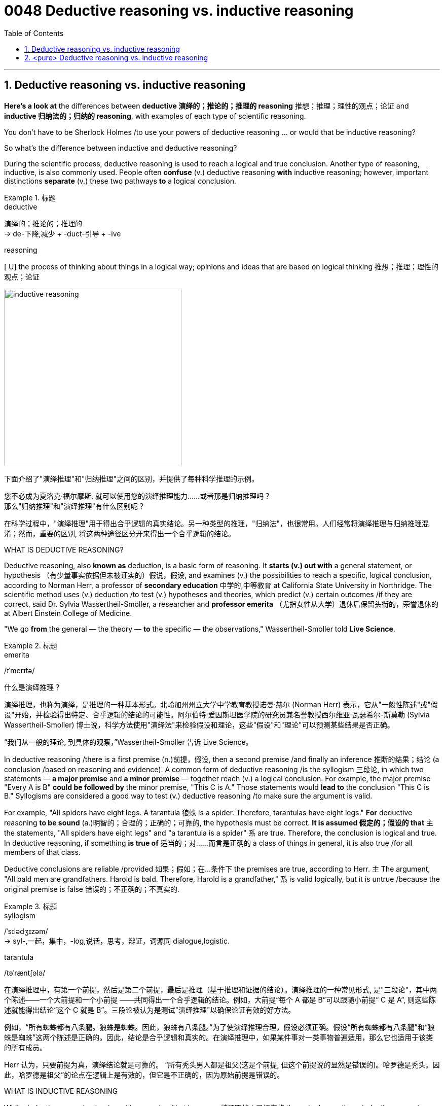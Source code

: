 

= 0048 Deductive reasoning vs. inductive reasoning
:toc: left
:toclevels: 3
:sectnums:

'''

== Deductive reasoning vs. inductive reasoning

*Here's a look at* the differences between *deductive 演绎的；推论的；推理的 reasoning*  推想；推理；理性的观点；论证 and *inductive 归纳法的；归纳的 reasoning*, with examples of each type of scientific reasoning.

You don't have to be Sherlock Holmes /to use your powers of deductive reasoning … or would that be inductive reasoning?

So what's the difference between inductive and deductive reasoning?

During the scientific process, deductive reasoning is used to reach a logical and true conclusion. Another type of reasoning, inductive, is also commonly used. People often *confuse* (v.) deductive reasoning *with* inductive reasoning; however, important distinctions *separate* (v.) these two pathways *to* a logical conclusion.


.标题
====
.deductive
演绎的；推论的；推理的 +
-> de-下降,减少 + -duct-引导 + -ive

.reasoning
[ U] the process of thinking about things in a logical way; opinions and ideas that are based on logical thinking 推想；推理；理性的观点；论证

image:img/inductive reasoning.jpg[,350px]

下面介绍了"演绎推理"和"归纳推理"之间的区别，并提供了每种科学推理的示例。

您不必成为夏洛克·福尔摩斯, 就可以使用您的演绎推理能力……或者那是归纳推理吗？ +
那么"归纳推理"和"演绎推理"有什么区别呢？

在科学过程中，"演绎推理"用于得出合乎逻辑的真实结论。另一种类型的推理，"归纳法"，也很常用。人们经常将演绎推理与归纳推理混淆；然而，重要的区别, 将这两种途径区分开来得出一个合乎逻辑的结论。

====

.WHAT IS DEDUCTIVE REASONING?

Deductive reasoning, also *known as* deduction, is a basic form of reasoning. It *starts (v.) out with* a general statement, or hypothesis （有少量事实依据但未被证实的）假说，假设, and examines (v.) the possibilities to reach a specific, logical conclusion, according to Norman Herr, a professor of *secondary education* 中学的,中等教育 at California State University in Northridge. The scientific method uses (v.) deduction /to test (v.) hypotheses and theories, which predict (v.) certain outcomes /if they are correct, said Dr. Sylvia Wassertheil-Smoller, a researcher and *professor emerita* （尤指女性从大学）退休后保留头衔的，荣誉退休的 at Albert Einstein College of Medicine.

"We go *from* the general — the theory — *to* the specific — the observations," Wassertheil-Smoller told *Live Science*.

.标题
====
.emerita
/ɪˈmerɪtə/



什么是演绎推理？

演绎推理，也称为演绎，是推理的一种基本形式。北岭加州州立大学中学教育教授诺曼·赫尔 (Norman Herr) 表示，它从"一般性陈述"或"假设"开始，并检验得出特定、合乎逻辑的结论的可能性。阿尔伯特·爱因斯坦医学院的研究员兼名誉教授西尔维亚·瓦瑟希尔-斯莫勒 (Sylvia Wassertheil-Smoller) 博士说，科学方法使用"演绎法"来检验假设和理论，这些"假设"和"理论"可以预测某些结果是否正确。

“我们从一般的理论, 到具体的观察，”Wassertheil-Smoller 告诉 Live Science。
====

In deductive reasoning /there is a first premise
(n.)前提，假设, then a second premise /and finally an inference 推断的结果；结论 (a conclusion /based on reasoning and evidence). A common form of deductive reasoning /is the syllogism 三段论, in which two statements — *a major premise* and *a minor premise* — together reach (v.) a logical conclusion. For example, the major premise "Every A is B" *could be followed by* the minor premise, "This C is A." Those statements would *lead to* the conclusion "This C is B." Syllogisms are considered a good way to test (v.) deductive reasoning /to make sure the argument is valid.

For example, "All spiders have eight legs. A tarantula 狼蛛 is a spider. Therefore, tarantulas have eight legs." *For* deductive reasoning *to be sound* (a.)明智的；合理的；正确的；可靠的, the hypothesis must be correct. *It is assumed 假定的；假设的 that* `主` the statements, "All spiders have eight legs" and "a tarantula is a spider" `系`  are true. Therefore, the conclusion is logical and true. In deductive reasoning, if something *is true of* 适当的；对……而言是正确的 a class of things in general, it is also true /for all members of that class.

Deductive conclusions are reliable /provided 如果；假如；在…条件下 the premises are true, according to Herr. `主` The argument, "All bald men are grandfathers. Harold is bald. Therefore, Harold is a grandfather," `系`  is valid logically, but it is untrue /because the original premise is false 错误的；不正确的；不真实的.

.标题
====
.syllogism
/ˈsɪlədʒɪzəm/ +
-> syl-,一起，集中，-log,说话，思考，辩证，词源同 dialogue,logistic.

.tarantula
/təˈræntʃələ/



在演绎推理中，有第一个前提，然后是第二个前提，最后是推理（基于推理和证据的结论）。演绎推理的一种常见形式, 是"三段论"，其中两个陈述——一个大前提和一个小前提 ——共同得出一个合乎逻辑的结论。例如，大前提“每个 A 都是 B”可以跟随小前提“ C 是 A”, 则这些陈述就能得出结论“这个 C 就是 B”。三段论被认为是测试"演绎推理"以确保论证有效的好方法。

例如，“所有蜘蛛都有八条腿。狼蛛是蜘蛛。因此，狼蛛有八条腿。”为了使演绎推理合理，假设必须正确。假设“所有蜘蛛都有八条腿”和“狼蛛是蜘蛛”这两个陈述是正确的。因此，结论是合乎逻辑和真实的。在演绎推理中，如果某件事对一类事物普遍适用，那么它也适用于该类的所有成员。

Herr 认为，只要前提为真，演绎结论就是可靠的。 “所有秃头男人都是祖父(这是个前提, 但这个前提说的显然是错误的)。哈罗德是秃头。因此，哈罗德是祖父”的论点在逻辑上是有效的，但它是不正确的，因为原始前提是错误的。
====




.WHAT IS INDUCTIVE REASONING


While deductive reasoning begins with a premise /that is proven 被证明的；已证实的 through observations, inductive reasoning *extracts* (v.) a likely (but not certain) premise *from* specific 明确的；具体的,特定的 and limited observations 观察；观测. There is data, and then conclusions are drawn (v.) from the data; this is called inductive logic, according to the University of Illinois in Springfield.

"In inductive inference 推断的结果；结论, we go *from* the specific *to* the general. We make many observations, discern (v.)觉察出；识别；了解 a pattern, *make a generalization* 概括；归纳；泛论, and *infer (v.)推断；推论；推理 an explanation* or a theory," Wassertheil-Smoller told Live Science. "In science, there is a constant interplay 相互影响（或作用） *between* inductive inference (based on observations) *and* deductive inference (based on theory), until we *get closer and closer to* the 'truth,' which we can only approach (v.) /but not ascertain (v.) [with complete certainty]."

In other words, `主` the reliability 可靠性；可信度 of a conclusion /made with inductive logic /`谓` depends on the completeness 完整；完全 of the observations. For instance, let's say that /you have a bag of coins; you pull three coins from the bag, and each coin is a penny. Using inductive logic, you might then propose that /all of the coins in the bag are pennies."*Even though* `主` all of the initial observations — that each coin taken from the bag was a penny — `系` are correct, inductive reasoning *does not guarantee (v.) that* {the conclusion will be true}.

.标题
====
.discern
-> dis-, 分开，散开。-cern, 分开，词源同concern, certain. 即分散开，识别。

.infer
(v.)~ sth (from sth) : to reach an opinion or decide that sth is true /on the basis of information /that is available 推断；推论；推理 +
-> in-向内 + -fer-拿取 → 向里面拿 → 探究其深层意义 → 推断

什么是归纳推理

演绎推理, 从通过观察证明的前提开始，而归纳推理, 从特定和有限的观察中, 提取可能（但不确定）的前提。有了数据，再从数据中得出结论；根据位于斯普林菲尔德的伊利诺伊大学的说法，这被称为归纳逻辑。

**“在归纳推理中，我们从"具体现象",上升到"一般规律"。**我们进行多次观察，辨别一种模式，进行概括，并推断出一种解释或理论，”Wassertheil-Smoller 告诉 Live Science。 “在科学中，归纳推理（基于观察）和演绎推理（基于理论）之间, 存在不断的相互作用，直到我们越来越接近‘真相’. 而对于‘真相’, 我们只能接近它, 但不能完全确定它。 “


换句话说，**归纳逻辑得出的结论的可靠性, 取决于观察的完整性。**例如，假设您有一袋硬币；你从袋子里拿出三枚硬币，每枚硬币是一分钱。使用归纳逻辑，你可能会提出袋子里的所有硬币都是便士。”尽管所有最初的观察——从袋子里取出的每枚硬币都是一便士——都是正确的，但归纳推理并不能保证结论将一定是真实的。 (*无论我们观测到多少白天鹅, 我们也不能保证说一定"所有的天鹅都是白天鹅"这个结论, 直到发现了一只黑天鹅为止*)



====


Here's another example: "Penguins 企鹅 are birds. Penguins can't fly. Therefore, all birds can't fly." The conclusion does not follow logically from the statements.

Nevertheless, inductive reasoning has its place /in the scientific method, and scientists use it /to form hypotheses and theories. Deductive reasoning then allows them *to apply* (v.) the theories *to* specific situations.


.标题
====
这是另一个例子：“企鹅是鸟。企鹅不会飞。因此，所有的鸟都不会飞。”从陈述中得出的结论不符合逻辑。

尽管如此，归纳推理在科学方法中占有一席之地，科学家们用它来形成假设和理论。然后再用"演绎推理"来将他们的理论, 下放应用到特定情况。
====

.DEDUCTIVE REASONING EXAMPLES

Here are some examples of deductive reasoning:

Major premise: All mammals 哺乳动物 have backbones 脊梁骨；脊柱.
Minor premise: Humans are mammals.
Conclusion: Humans have backbones.

Major premise: All birds lay eggs.
Minor premise: Pigeons are birds.
Conclusion: Pigeons lay eggs.

Major premise: All plants perform (v.) photosynthesis  光合作用.
Minor premise: A cactus 仙人掌科植物；仙人掌 is a plant.
Conclusion: A cactus performs photosynthesis.

.标题
====
演绎推理的例子

以下是演绎推理的一些例子：

大前提：所有哺乳动物都有脊椎。 +
小前提：人是哺乳动物。 +
结论：人是有骨气的。

大前提：所有的鸟都下蛋。 +
小前提：鸽子是鸟。 +
结论：鸽子下蛋。

大前提：所有植物都进行光合作用。 +
小前提：仙人掌是一种植物。 +
结论：仙人掌进行光合作用。
====

.INDUCTIVE REASONING EXAMPLES

Here are some examples of inductive reasoning:

Data: I see fireflies 萤火虫 in my backyard every summer. +
Hypothesis: This summer, I will probably see fireflies in my backyard.

Data: I tend to *catch colds* /when people (around me) are sick. +
Hypothesis: Colds are infectious (a.)传染性的，感染的（尤指通过呼吸）.

Data: Every dog I meet /is friendly. +
Hypothesis: Most dogs are usually friendly.

.标题
====
归纳推理示例

以下是"归纳推理"的一些示例：

数据：每年夏天, 我都会在后院看到萤火虫。 +
假设：今年夏天，我可能会在后院看到萤火虫。 +

数据：当我周围的人生病时，我容易感冒。 +
假设：感冒具有传染性。 +

数据：我遇到的每只狗都很友善。 +
假设：大多数狗通常都很友善。
====


.WHAT IS *ABDUCTIVE 诱导的,溯因 REASONING*

`主` Another form of scientific reasoning /that diverges from inductive and deductive reasoning /`系`  is abductive. *Abductive reasoning* usually *starts* [with an obviously incomplete set of observations and proceeds] *to* the likeliest possible explanation for the data, according to Butte College in Oroville, California. It is based on making and testing (v.) hypotheses /using the best information available. It often entails (v.)牵涉；需要；使必要 *making an educated guess* 有根据的猜测 /after observing a phenomenon /for which there is no clear explanation.

For example, a person /walks into their living room /and finds torn-up 磨损的,磨耗的 papers all over the floor. The person's dog has been alone in the apartment all day. The person concludes that /the dog *tore up* the papers /because it is the most likely scenario  (n.)设想；方案；预测. It's possible that /a family member with a key to the apartment /destroyed the papers, or it may have been done /by the landlord, but the dog theory /is the most likely conclusion.

Abductive reasoning is useful /for forming hypotheses to be tested. Abductive reasoning is often used by doctors /who make a diagnosis /based on test results, and by jurors 陪审团成员；陪审员 /who make decisions /based on the evidence presented to them.

.标题
====
.abductive reasoning

image:img/abductive reasoning.png[,450px]


.entail
[ VN -ing] to involve sth that cannot be avoided 牵涉；需要；使必要 +
-> en-, 进入，使。-tail, 砍，切，词源同retail, tailor. 来自法律用语，切下来的一块，留给后人继承的遗产，特指继承者继承的不能转让的房产或庄园，其继承权利受到一定的限制。引申义使必要。

-  The job entails a lot of hard work. 这工作需要十分艰苦的努力。

.scenario
/səˈnærioʊ/ (n.) a description of how things might happen in the future 设想；方案；预测 +
-> 来自意大利语 scenario,情节，来自拉丁语 scenarius,舞台情节，场景，来自 scena,舞台布景， 场景，词源同 scene.引申词义设想，方案。

另一种不同于"归纳"和"演绎推理"的科学推理形式, 是"溯因推理"。根据加州奥罗维尔巴特学院的说法，溯因推理通常从一组明显不完整的观察开始，然后对数据进行最可能的解释。它基于使用可用的最佳信息, 做出和测试假设。它通常需要在观察到没有明确解释的现象后, 做出有根据的猜测。(概率?)

例如，一个人走进他们的客厅，发现地板上到处都是被撕毁的文件。该人的狗一整天都在公寓里。该人得出结论，狗撕毁了文件，因为这是最有可能发生的情况。有可能是持有公寓钥匙的家庭成员销毁了文件，也可能是房东所为，但狗理论是最有可能的结论。

"归纳推理"对于形成待检验的假设很有用。根据测试结果做出诊断的医生, 以及根据提供给他们的证据做出决定的陪审员, 经常使用溯因推理。


====


'''

== <pure> Deductive reasoning vs. inductive reasoning



Here's a look at the differences between deductive reasoning and inductive reasoning, with examples of each type of scientific reasoning.

You don't have to be Sherlock Holmes to use your powers of deductive reasoning … or would that be inductive reasoning?

So what's the difference between inductive and deductive reasoning?

During the scientific process, deductive reasoning is used to reach a logical and true conclusion. Another type of reasoning, inductive, is also commonly used. People often confuse deductive reasoning with inductive reasoning; however, important distinctions separate these two pathways to a logical conclusion.



.WHAT IS DEDUCTIVE REASONING?

Deductive reasoning, also known as deduction, is a basic form of reasoning. It starts out with a general statement, or hypothesis, and examines the possibilities to reach a specific, logical conclusion, according to Norman Herr, a professor of secondary education at California State University in Northridge. The scientific method uses deduction to test hypotheses and theories, which predict certain outcomes if they are correct, said Dr. Sylvia Wassertheil-Smoller, a researcher and professor emerita at Albert Einstein College of Medicine.

"We go from the general — the theory — to the specific — the observations," Wassertheil-Smoller told Live Science.


In deductive reasoning there is a first premise, then a second premise and finally an inference (a conclusion based on reasoning and evidence). A common form of deductive reasoning is the syllogism, in which two statements — a major premise and a minor premise — together reach a logical conclusion. For example, the major premise "Every A is B" could be followed by the minor premise, "This C is A." Those statements would lead to the conclusion "This C is B." Syllogisms are considered a good way to test deductive reasoning to make sure the argument is valid.

For example, "All spiders have eight legs. A tarantula is a spider. Therefore, tarantulas have eight legs." For deductive reasoning to be sound, the hypothesis must be correct. It is assumed that the statements, "All spiders have eight legs" and "a tarantula is a spider" are true. Therefore, the conclusion is logical and true. In deductive reasoning, if something is true of a class of things in general, it is also true for all members of that class.

Deductive conclusions are reliable provided the premises are true, according to Herr. The argument, "All bald men are grandfathers. Harold is bald. Therefore, Harold is a grandfather," is valid logically, but it is untrue because the original premise is false.



.WHAT IS INDUCTIVE REASONING

While deductive reasoning begins with a premise that is proven through observations, inductive reasoning extracts a likely (but not certain) premise from specific and limited observations. There is data, and then conclusions are drawn from the data; this is called inductive logic, according to the University of Illinois in Springfield.

"In inductive inference, we go from the specific to the general. We make many observations, discern a pattern, make a generalization, and infer an explanation or a theory," Wassertheil-Smoller told Live Science. "In science, there is a constant interplay between inductive inference (based on observations) and deductive inference (based on theory), until we get closer and closer to the 'truth,' which we can only approach but not ascertain with complete certainty."

In other words, the reliability of a conclusion made with inductive logic depends on the completeness of the observations. For instance, let's say that you have a bag of coins; you pull three coins from the bag, and each coin is a penny. Using inductive logic, you might then propose that all of the coins in the bag are pennies."Even though all of the initial observations — that each coin taken from the bag was a penny — are correct, inductive reasoning does not guarantee that the conclusion will be true.

Here's another example: "Penguins are birds. Penguins can't fly. Therefore, all birds can't fly." The conclusion does not follow logically from the statements.

Nevertheless, inductive reasoning has its place in the scientific method, and scientists use it to form hypotheses and theories. Deductive reasoning then allows them to apply the theories to specific situations.



.DEDUCTIVE REASONING EXAMPLES

Here are some examples of deductive reasoning:

Major premise: All mammals have backbones. +
Minor premise: Humans are mammals. +
Conclusion: Humans have backbones.

Major premise: All birds lay eggs. +
Minor premise: Pigeons are birds. +
Conclusion: Pigeons lay eggs.

Major premise: All plants perform photosynthesis. +
Minor premise: A cactus is a plant. +
Conclusion: A cactus performs photosynthesis.



.INDUCTIVE REASONING EXAMPLES

Here are some examples of inductive reasoning:

Data: I see fireflies in my backyard every summer. +
Hypothesis: This summer, I will probably see fireflies in my backyard.

Data: I tend to catch colds when people around me are sick. +
Hypothesis: Colds are infectious.

Data: Every dog I meet is friendly. +
Hypothesis: Most dogs are usually friendly.



.WHAT IS ABDUCTIVE REASONING

Another form of scientific reasoning that diverges from inductive and deductive reasoning is abductive. Abductive reasoning usually starts with an obviously incomplete set of observations and proceeds to the likeliest possible explanation for the data, according to Butte College in Oroville, California. It is based on making and testing hypotheses using the best information available. It often entails making an educated guess after observing a phenomenon for which there is no clear explanation.

For example, a person walks into their living room and finds torn-up papers all over the floor. The person's dog has been alone in the apartment all day. The person concludes that the dog tore up the papers because it is the most likely scenario. It's possible that a family member with a key to the apartment destroyed the papers, or it may have been done by the landlord, but the dog theory is the most likely conclusion.

Abductive reasoning is useful for forming hypotheses to be tested. Abductive reasoning is often used by doctors who make a diagnosis based on test results, and by jurors who make decisions based on the evidence presented to them.


'''
